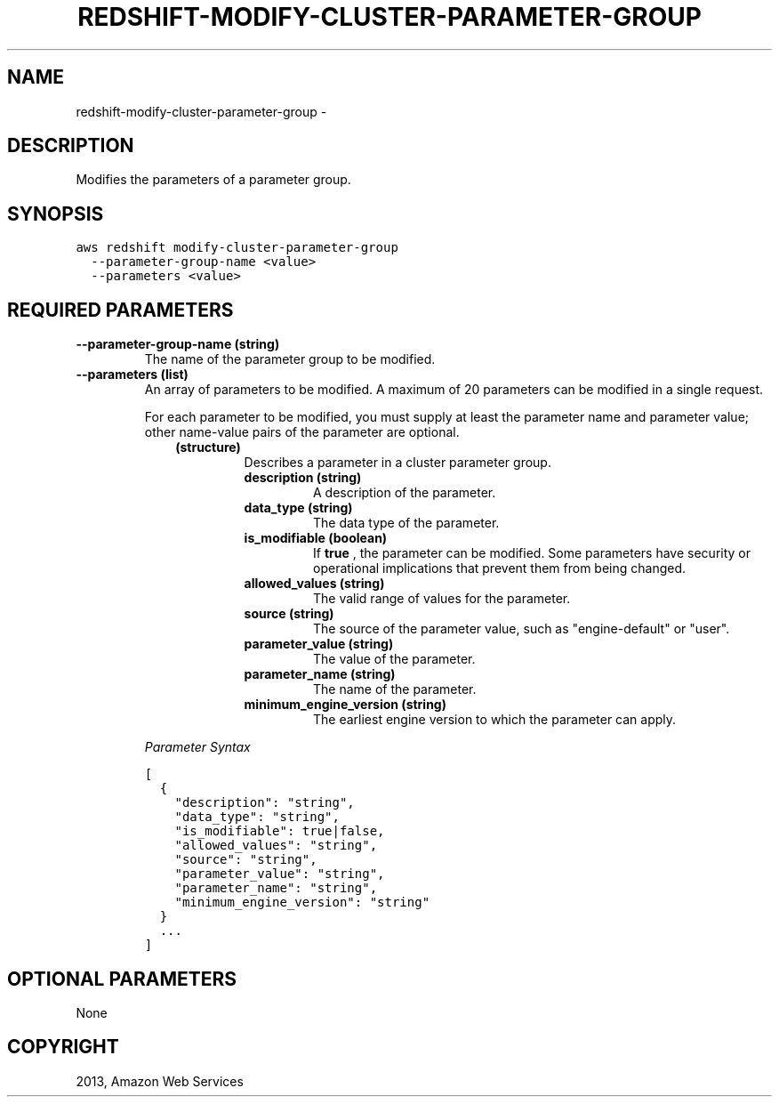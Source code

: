 .TH "REDSHIFT-MODIFY-CLUSTER-PARAMETER-GROUP" "1" "March 11, 2013" "0.8" "aws-cli"
.SH NAME
redshift-modify-cluster-parameter-group \- 
.
.nr rst2man-indent-level 0
.
.de1 rstReportMargin
\\$1 \\n[an-margin]
level \\n[rst2man-indent-level]
level margin: \\n[rst2man-indent\\n[rst2man-indent-level]]
-
\\n[rst2man-indent0]
\\n[rst2man-indent1]
\\n[rst2man-indent2]
..
.de1 INDENT
.\" .rstReportMargin pre:
. RS \\$1
. nr rst2man-indent\\n[rst2man-indent-level] \\n[an-margin]
. nr rst2man-indent-level +1
.\" .rstReportMargin post:
..
.de UNINDENT
. RE
.\" indent \\n[an-margin]
.\" old: \\n[rst2man-indent\\n[rst2man-indent-level]]
.nr rst2man-indent-level -1
.\" new: \\n[rst2man-indent\\n[rst2man-indent-level]]
.in \\n[rst2man-indent\\n[rst2man-indent-level]]u
..
.\" Man page generated from reStructuredText.
.
.SH DESCRIPTION
.sp
Modifies the parameters of a parameter group.
.SH SYNOPSIS
.sp
.nf
.ft C
aws redshift modify\-cluster\-parameter\-group
  \-\-parameter\-group\-name <value>
  \-\-parameters <value>
.ft P
.fi
.SH REQUIRED PARAMETERS
.INDENT 0.0
.TP
.B \fB\-\-parameter\-group\-name\fP  (string)
The name of the parameter group to be modified.
.TP
.B \fB\-\-parameters\fP  (list)
An array of parameters to be modified. A maximum of 20 parameters can be
modified in a single request.
.sp
For each parameter to be modified, you must supply at least the parameter name
and parameter value; other name\-value pairs of the parameter are optional.
.INDENT 7.0
.INDENT 3.5
.INDENT 0.0
.TP
.B (structure)
Describes a parameter in a cluster parameter group.
.INDENT 7.0
.TP
.B \fBdescription\fP  (string)
A description of the parameter.
.TP
.B \fBdata_type\fP  (string)
The data type of the parameter.
.TP
.B \fBis_modifiable\fP  (boolean)
If \fBtrue\fP , the parameter can be modified. Some parameters have security
or operational implications that prevent them from being changed.
.TP
.B \fBallowed_values\fP  (string)
The valid range of values for the parameter.
.TP
.B \fBsource\fP  (string)
The source of the parameter value, such as "engine\-default" or "user".
.TP
.B \fBparameter_value\fP  (string)
The value of the parameter.
.TP
.B \fBparameter_name\fP  (string)
The name of the parameter.
.TP
.B \fBminimum_engine_version\fP  (string)
The earliest engine version to which the parameter can apply.
.UNINDENT
.UNINDENT
.UNINDENT
.UNINDENT
.sp
\fIParameter Syntax\fP
.sp
.nf
.ft C
[
  {
    "description": "string",
    "data_type": "string",
    "is_modifiable": true|false,
    "allowed_values": "string",
    "source": "string",
    "parameter_value": "string",
    "parameter_name": "string",
    "minimum_engine_version": "string"
  }
  ...
]
.ft P
.fi
.UNINDENT
.SH OPTIONAL PARAMETERS
.sp
None
.SH COPYRIGHT
2013, Amazon Web Services
.\" Generated by docutils manpage writer.
.
